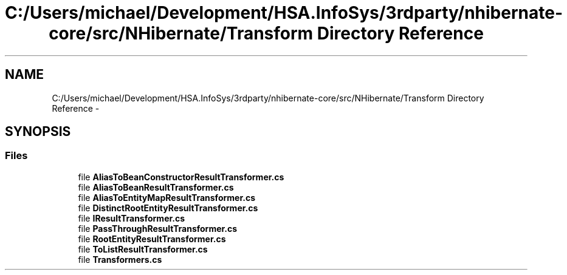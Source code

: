 .TH "C:/Users/michael/Development/HSA.InfoSys/3rdparty/nhibernate-core/src/NHibernate/Transform Directory Reference" 3 "Fri Jul 5 2013" "Version 1.0" "HSA.InfoSys" \" -*- nroff -*-
.ad l
.nh
.SH NAME
C:/Users/michael/Development/HSA.InfoSys/3rdparty/nhibernate-core/src/NHibernate/Transform Directory Reference \- 
.SH SYNOPSIS
.br
.PP
.SS "Files"

.in +1c
.ti -1c
.RI "file \fBAliasToBeanConstructorResultTransformer\&.cs\fP"
.br
.ti -1c
.RI "file \fBAliasToBeanResultTransformer\&.cs\fP"
.br
.ti -1c
.RI "file \fBAliasToEntityMapResultTransformer\&.cs\fP"
.br
.ti -1c
.RI "file \fBDistinctRootEntityResultTransformer\&.cs\fP"
.br
.ti -1c
.RI "file \fBIResultTransformer\&.cs\fP"
.br
.ti -1c
.RI "file \fBPassThroughResultTransformer\&.cs\fP"
.br
.ti -1c
.RI "file \fBRootEntityResultTransformer\&.cs\fP"
.br
.ti -1c
.RI "file \fBToListResultTransformer\&.cs\fP"
.br
.ti -1c
.RI "file \fBTransformers\&.cs\fP"
.br
.in -1c
